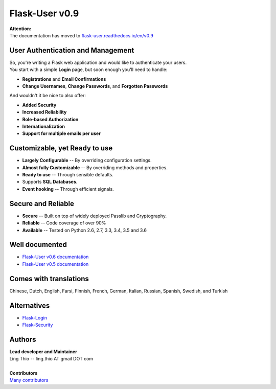 Flask-User v0.9
===============

| **Attention:**
| The documentation has moved to `flask-user.readthedocs.io/en/v0.9 <https://flask-user.readthedocs.io/en/v0.9>`_


User Authentication and Management
----------------------------------
| So, you're writing a Flask web application and would like to authenticate your users.
| You start with a simple **Login** page, but soon enough you'll need to handle:

* **Registrations** and **Email Confirmations**
* **Change Usernames**, **Change Passwords**, and **Forgotten Passwords**

And wouldn't it be nice to also offer:

* **Added Security**
* **Increased Reliability**
* **Role-based Authorization**
* **Internationalization**
* **Support for multiple emails per user**


Customizable, yet Ready to use
------------------------------
* **Largely Configurable** -- By overriding configuration settings.
* **Almost fully Customizable** -- By overriding methods and properties.
* **Ready to use** -- Through sensible defaults.
* Supports **SQL Databases**.
* **Event hooking** -- Through efficient signals.


Secure and Reliable
-------------------
* **Secure** -- Built on top of widely deployed Passlib and Cryptography.
* **Reliable** -- Code coverage of over 90%
* **Available** -- Tested on Python 2.6, 2.7, 3.3, 3.4, 3.5 and 3.6


Well documented
---------------
- `Flask-User v0.6 documentation <https://flask-user.readthedocs.io/en/v0.6/>`_
- `Flask-User v0.5 documentation <https://flask-user.readthedocs.io/en/v0.5/>`_


Comes with translations
-----------------------
Chinese, Dutch, English, Farsi, Finnish, French, German, Italian, Russian, Spanish, Swedish, and Turkish


Alternatives
------------
* `Flask-Login <https://flask-login.readthedocs.org/en/latest/>`_
* `Flask-Security <https://pythonhosted.org/Flask-Security/>`_


Authors
-------
| **Lead developer and Maintainer**
| Ling Thio -- ling.thio AT gmail DOT com
|
| **Contributors**
| `Many contributors <https://github.com/lingthio/Flask-User/graphs/contributors>`_
